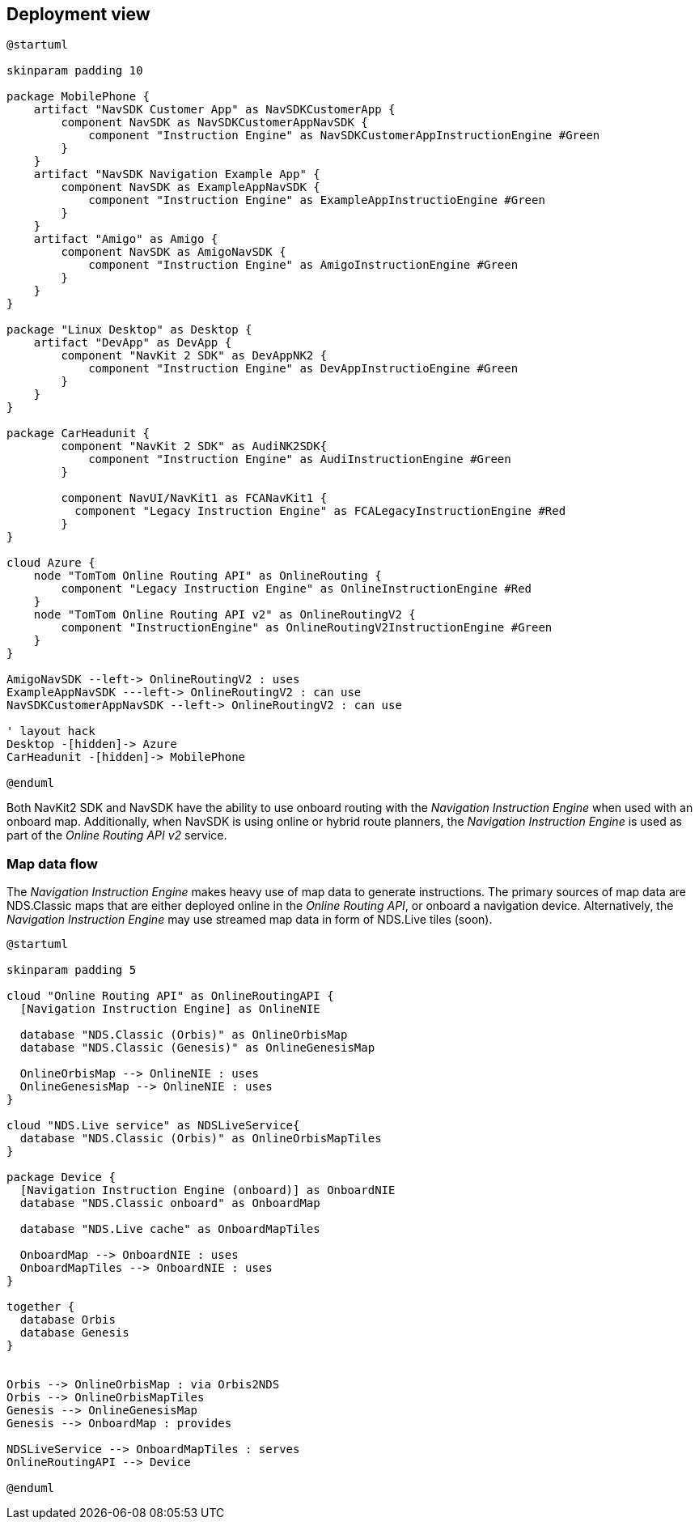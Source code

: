 // Copyright (C) 2017 TomTom NV. All rights reserved.
//
// This software is the proprietary copyright of TomTom NV and its subsidiaries and may be
// used for internal evaluation purposes or commercial use strictly subject to separate
// license agreement between you and TomTom NV. If you are the licensee, you are only permitted
// to use this software in accordance with the terms of your license agreement. If you are
// not the licensee, you are not authorized to use this software in any manner and should
// immediately return or destroy it.

[[section-deployment-view]]
== Deployment view

[plantuml, instruction-engine-deployment-view, alt="Instruction Engine Deployment View"]

----

@startuml

skinparam padding 10

package MobilePhone {
    artifact "NavSDK Customer App" as NavSDKCustomerApp {
        component NavSDK as NavSDKCustomerAppNavSDK {
            component "Instruction Engine" as NavSDKCustomerAppInstructionEngine #Green
        }
    }
    artifact "NavSDK Navigation Example App" {
        component NavSDK as ExampleAppNavSDK {
            component "Instruction Engine" as ExampleAppInstructioEngine #Green
        }
    }
    artifact "Amigo" as Amigo {
        component NavSDK as AmigoNavSDK {
            component "Instruction Engine" as AmigoInstructionEngine #Green
        }
    }
}

package "Linux Desktop" as Desktop {
    artifact "DevApp" as DevApp {
        component "NavKit 2 SDK" as DevAppNK2 {
            component "Instruction Engine" as DevAppInstructioEngine #Green
        }
    }
}

package CarHeadunit {
        component "NavKit 2 SDK" as AudiNK2SDK{
            component "Instruction Engine" as AudiInstructionEngine #Green
        }

        component NavUI/NavKit1 as FCANavKit1 {
          component "Legacy Instruction Engine" as FCALegacyInstructionEngine #Red
        }
}

cloud Azure {
    node "TomTom Online Routing API" as OnlineRouting {
        component "Legacy Instruction Engine" as OnlineInstructionEngine #Red
    }
    node "TomTom Online Routing API v2" as OnlineRoutingV2 {
        component "InstructionEngine" as OnlineRoutingV2InstructionEngine #Green
    }
}

AmigoNavSDK --left-> OnlineRoutingV2 : uses
ExampleAppNavSDK ---left-> OnlineRoutingV2 : can use
NavSDKCustomerAppNavSDK --left-> OnlineRoutingV2 : can use

' layout hack
Desktop -[hidden]-> Azure
CarHeadunit -[hidden]-> MobilePhone

@enduml

----

Both NavKit2 SDK and NavSDK have the ability to use onboard routing with the _Navigation Instruction Engine_ when used with an onboard map.
Additionally, when NavSDK is using online or hybrid route planners, the _Navigation Instruction Engine_ is used as part of the _Online Routing API v2_ service.

=== Map data flow

The _Navigation Instruction Engine_ makes heavy use of map data to generate instructions. The primary sources of map data are NDS.Classic maps that are either deployed online in the _Online Routing API_, or onboard a navigation device. Alternatively, the _Navigation Instruction Engine_ may use streamed map data in form of NDS.Live tiles (soon).

[plantuml, instruction-engine-map-data-flow, alt="Instruction Engine Map Data Flow"]
----

@startuml

skinparam padding 5

cloud "Online Routing API" as OnlineRoutingAPI {
  [Navigation Instruction Engine] as OnlineNIE

  database "NDS.Classic (Orbis)" as OnlineOrbisMap
  database "NDS.Classic (Genesis)" as OnlineGenesisMap

  OnlineOrbisMap --> OnlineNIE : uses
  OnlineGenesisMap --> OnlineNIE : uses
}

cloud "NDS.Live service" as NDSLiveService{
  database "NDS.Classic (Orbis)" as OnlineOrbisMapTiles
}

package Device {
  [Navigation Instruction Engine (onboard)] as OnboardNIE
  database "NDS.Classic onboard" as OnboardMap

  database "NDS.Live cache" as OnboardMapTiles

  OnboardMap --> OnboardNIE : uses
  OnboardMapTiles --> OnboardNIE : uses
}

together {
  database Orbis
  database Genesis
}


Orbis --> OnlineOrbisMap : via Orbis2NDS
Orbis --> OnlineOrbisMapTiles
Genesis --> OnlineGenesisMap
Genesis --> OnboardMap : provides

NDSLiveService --> OnboardMapTiles : serves
OnlineRoutingAPI --> Device

@enduml

----

